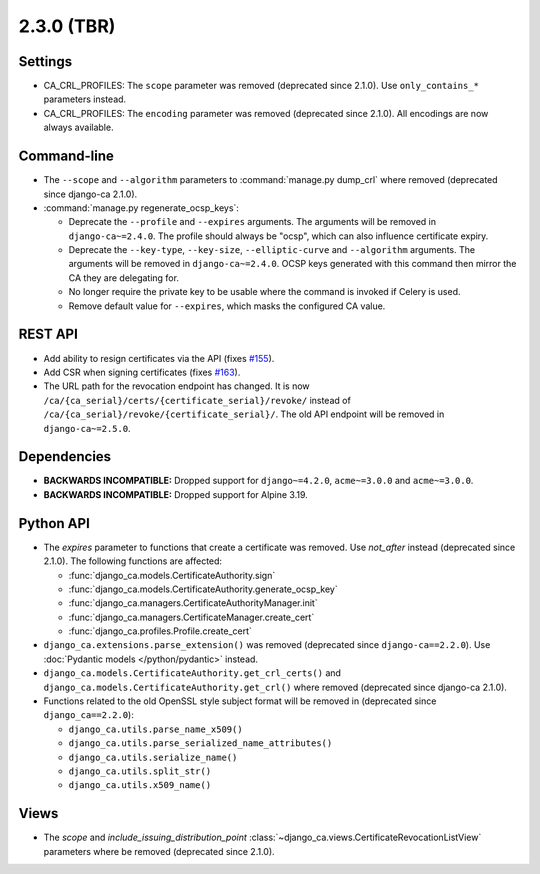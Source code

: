 ###########
2.3.0 (TBR)
###########

********
Settings
********

* CA_CRL_PROFILES: The ``scope`` parameter was removed (deprecated since 2.1.0). Use ``only_contains_*``
  parameters instead.
* CA_CRL_PROFILES: The ``encoding`` parameter was removed (deprecated since 2.1.0). All encodings are now
  always available.

************
Command-line
************

* The ``--scope`` and ``--algorithm`` parameters to :command:`manage.py dump_crl` where removed (deprecated
  since django-ca 2.1.0).
* :command:`manage.py regenerate_ocsp_keys`:

  * Deprecate the ``--profile`` and ``--expires`` arguments. The arguments will be removed in
    ``django-ca~=2.4.0``. The profile should always be "ocsp", which can also influence certificate expiry.
  * Deprecate the ``--key-type``, ``--key-size``, ``--elliptic-curve`` and ``--algorithm`` arguments. The
    arguments will be removed in ``django-ca~=2.4.0``. OCSP keys generated with this command then mirror the
    CA they are delegating for.
  * No longer require the private key to be usable where the command is invoked if Celery is used.
  * Remove default value for ``--expires``, which masks the configured CA value.

********
REST API
********

* Add ability to resign certificates via the API (fixes
  `#155 <https://github.com/mathiasertl/django-ca/issues/155>`_).
* Add CSR when signing certificates (fixes `#163 <https://github.com/mathiasertl/django-ca/issues/163>`_).
* The URL path for the revocation endpoint has changed. It is now
  ``/ca/{ca_serial}/certs/{certificate_serial}/revoke/`` instead of
  ``/ca/{ca_serial}/revoke/{certificate_serial}/``. The old API endpoint will be removed in
  ``django-ca~=2.5.0``.

************
Dependencies
************

* **BACKWARDS INCOMPATIBLE:** Dropped support for ``django~=4.2.0``, ``acme~=3.0.0`` and ``acme~=3.0.0``.
* **BACKWARDS INCOMPATIBLE:** Dropped support for Alpine 3.19.

**********
Python API
**********

* The `expires` parameter to functions that create a certificate was removed. Use `not_after` instead
  (deprecated since 2.1.0). The following functions are affected:

  * :func:`django_ca.models.CertificateAuthority.sign`
  * :func:`django_ca.models.CertificateAuthority.generate_ocsp_key`
  * :func:`django_ca.managers.CertificateAuthorityManager.init`
  * :func:`django_ca.managers.CertificateManager.create_cert`
  * :func:`django_ca.profiles.Profile.create_cert`

* ``django_ca.extensions.parse_extension()`` was removed (deprecated since ``django-ca==2.2.0``). Use
  :doc:`Pydantic models </python/pydantic>` instead.
* ``django_ca.models.CertificateAuthority.get_crl_certs()`` and
  ``django_ca.models.CertificateAuthority.get_crl()`` where removed (deprecated since django-ca 2.1.0).
* Functions related to the old OpenSSL style subject format will be removed in (deprecated since
  ``django_ca==2.2.0``):

  * ``django_ca.utils.parse_name_x509()``
  * ``django_ca.utils.parse_serialized_name_attributes()``
  * ``django_ca.utils.serialize_name()``
  * ``django_ca.utils.split_str()``
  * ``django_ca.utils.x509_name()``

*****
Views
*****

* The `scope` and `include_issuing_distribution_point` :class:`~django_ca.views.CertificateRevocationListView`
  parameters where be removed (deprecated since 2.1.0).
